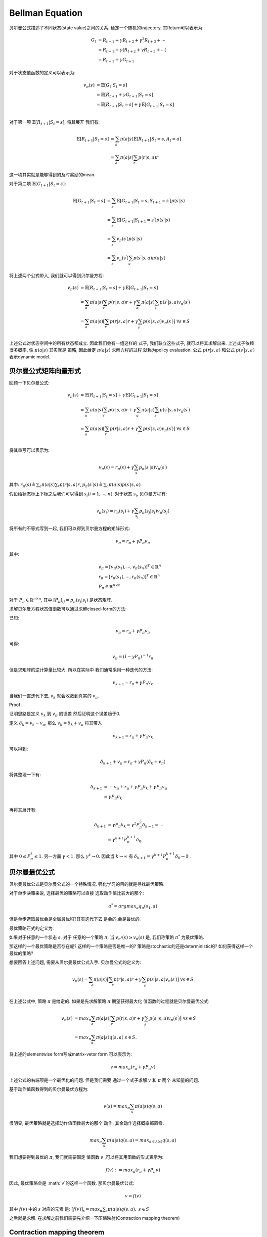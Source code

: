 .. _be:


Bellman Equation
===================


贝尔曼公式描述了不同状态(state value)之间的关系.
给定一个随机的trajectory, 其Return可以表示为:

.. math::
    G_{t} &= R_{t+1} + \gamma R_{t+2} + \gamma^{2}R_{t+3} + \cdots \\
        & = R_{t+1} + \gamma(R_{t+2} + \gamma R_{t+3} + \cdots) \\
        & = R_{t+1} + \gamma G_{t+1}

对于状态值函数的定义可以表示为:

.. math::
    v_{\pi}(s) &= \mathbb{E}[G_{t}|S_{t} = s] \\
    & = \mathbb{E}[R_{t+1} + \gamma G_{t+1}|S_{t}=s] \\
    & = \mathbb{E}[R_{t+1}|S_{t}=s] + \gamma \mathbb{E}[G_{t+1}|S_{t}=s] \\

对于第一项 :math:`\mathbb{E}[R_{t+1}|S_{t}=s]`, 将其展开
我们有:

.. math::
    \mathbb{E}[R_{t+1}|S_{t}=s] &= \sum_{a}\pi (a|s) \mathbb{E}[R_{t+1}|S_{t}=s,A_{t}=a] \\
    & = \sum_{a} \pi(a|s) \sum_{r} p(r|s,a)r

这一项其实就是能够得到的及时奖励的mean.

对于第二项 :math:`\mathbb{E}[G_{t+1}|S_{t}=s]`:

.. math::
    \mathbb{E}[G_{t+1}|S_{t}=s] &= \sum_{s^{\prime}} \mathbb{E}[G_{t+1}|S_{t}=s,S_{t+1}=s^{\prime}]p(s^{\prime}|s) \\
    & = \sum_{s^{\prime}} \mathbb{E} [G_{t+1}|S_{t+1} = s^{\prime}] p(s^{\prime}|s) \\
    & = \sum_{s^{\prime}} v_{\pi}(s^{\prime}) p(s^{\prime}|s) \\
    & = \sum_{s^{\prime}} v_{\pi}(s^{\prime}) \sum_{a} p(s^{\prime} | s,a) \pi(a|s)

将上述两个公式带入, 我们就可以得到贝尔曼方程:

.. math::
    v_{\pi}(s) &= \mathbb{E}[R_{t+1}|S_{t}=s] + \gamma \mathbb{E}[G_{t+1}|S_{t}=s] \\
    & = \sum_{a} \pi(a|s) \sum_{r} p(r|s,a)r + \gamma \sum_{a} \pi(a|s) \sum_{s^{\prime}}p(s^{\prime}|s,a)v_{\pi}(s^{\prime}) \\
    & = \sum_{a} \pi(a|s) [\sum_{r}p(r|s,a)r + \gamma \sum_{s^{\prime}}p(s^{\prime}|s,a)v_{\pi}(s^{\prime})] \ \ \forall s \in S\\


上述公式对状态空间中的所有状态都成立. 因此我们会有一组这样的
式子, 我们联立这些式子, 就可以将其求解出来.
上述式子依赖很多概率, 像 :math:`\pi(a|s)` 其实就是
策略, 因此给定 :math:`\pi(a|s)` 求解方程的过程
就称为policy evaluation.
公式 :math:`p(r|s,a)` 和公式 :math:`p(s^{\prime}|s,a)` 表示dynamic model.


贝尔曼公式矩阵向量形式
>>>>>>>>>>>>>>>>>>>>>>


回顾一下贝尔曼公式:

.. math::
    v_{\pi}(s) &= \mathbb{E}[R_{t+1}|S_{t}=s] + \gamma \mathbb{E}[G_{t+1}|S_{t}=s] \\
    & = \sum_{a} \pi(a|s) \sum_{r} p(r|s,a)r + \gamma \sum_{a} \pi(a|s) \sum_{s^{\prime}}p(s^{\prime}|s,a)v_{\pi}(s^{\prime}) \\
    & = \sum_{a} \pi(a|s) [\sum_{r}p(r|s,a)r + \gamma \sum_{\prime}p(s^{\prime}|s,a)v_{\pi}(s^{\prime})] \ \ \forall s \in S\\

将其重写可以表示为:

.. math::
    v_{\pi}(s) = r_{\pi}(s) + \gamma \sum_{s^{\prime}}p_{\pi}(s^{\prime}|s)v_{\pi}(s^{\prime})

其中: :math:`r_{\pi}(s) \triangleq \sum_{a} \pi(a|s)\sum_{r}p(r|s,a)r`,
:math:`p_{\pi}(s^{\prime}|s) \triangleq \sum_{a}\pi(a|s)p(s^{\prime}|s,a)`

假设给状态标上下标之后我们可以得到 :math:`s_{i}(i=1,\cdots,n)`.
对于状态 :math:`s_{i}`, 贝尔曼方程有:

.. math::
    v_{\pi}(s_{i}) = r_{\pi}(s_{i}) + \gamma \sum_{s_{j}}p_{\pi}(s_{j}|s_{i})v_{\pi}(s_{j})

将所有的不等式写到一起, 我们可以得到贝尔曼方程的矩阵形式:

.. math::
    v_{\pi} = r_{\pi} + \gamma P_{\pi}v_{\pi}

其中:

.. math::
    & v_{\pi} = [v_{\pi}(s_{1}), \cdots, v_{\pi}(s_{n})]^{T} \in \mathbb{R}^{n} \\
    & r_{\pi} = [r_{\pi}(s_{1}), \cdots, r_{\pi}(s_{n})]^{T} \in \mathbb{R}^{n} \\
    & P_{\pi} \in \mathbb{R}^{n \times n}

对于 :math:`P_{\pi} \in \mathbb{R}^{n \times n}`, 其中 :math:`[P_{\pi}]_{ij}=p_{\pi}(s_{j}|s_{i})` 是状态矩阵.

求解贝尔曼方程状态值函数可以通过求解closed-form的方法:

已知:

.. math::
    v_{\pi} = r_{\pi} + \gamma P_{\pi}v_{\pi}

可得:

.. math::
    v_{\pi} = (I - \gamma P_{\pi})^{-1} r_{\pi}

但是求矩阵的逆计算量比较大. 所以在实际中
我们通常采用一种迭代的方法:

.. math::
    v_{k+1} = r_{\pi} + \gamma P_{\pi}v_{k}

当我们一直迭代下去, :math:`v_{k}` 就会收敛到真实的 :math:`v_{\pi}`.

Proof:

证明思路是定义 :math:`v_{k}` 到 :math:`v_{\pi}` 的误差
然后证明这个误差趋于0.

定义 :math:`\delta_{k} = v_{k} - v_{\pi}`, 那么 :math:`v_{k} = \delta_{k} + v_{\pi}`
将其带入

.. math::
    v_{k+1} = r_{\pi} + \gamma P_{\pi}v_{k}

可以得到:

.. math::
    \delta_{k+1} + v_{\pi} = r_{\pi} + \gamma P_{\pi}(\delta_{k} + v_{\pi})

将其整理一下有:

.. math::
    \delta_{k+1} &= - v_{\pi} + r_{\pi} + \gamma P_{\pi} \delta_{k} + \gamma P_{\pi} v_{\pi} \\
    &= \gamma P_{\pi} \delta_{k}

再将其展开有:

.. math::
    \delta_{k+1} &= \gamma P_{\pi}\delta_{k} = \gamma^{2}P_{\pi}^{2}\delta_{k-1} = \cdots \\
    &= \gamma^{k+1}P_{\pi}^{k+1}\delta_{0}

其中 :math:`0 \leq P_{\pi}^{k} \leq 1`. 另一方面 :math:`\gamma < 1`.
那么 :math:`\gamma^{k} \rightarrow 0`.
因此当 :math:`k \rightarrow \infty` 有  :math:`\delta_{k+1}=\gamma^{k+1}P_{\pi}^{k+1}\delta_{0} \rightarrow 0` .


贝尔曼最优公式
>>>>>>>>>>>>>>>>>>>>>>


贝尔曼最优公式是贝尔曼公式的一个特殊情况.
强化学习的目的就是寻找最优策略.

对于单步决策来说, 选择最优的策略可以直接
选取动作值比较大的那个:

.. math::
    a^{*} = argmax_{a}q_{\pi}(s_{1},a)

但是单步选取最优会是全局最优吗?其实迭代下去
是会的,会是最优的.

最优策略正式的定义为:

如果对于任意的一个状态 :math:`s`, 对于
任意的一个策略 :math:`\pi`, 当
:math:`v_{\pi^{*}}(s) \geq v_{\pi}(s)`
是, 我们称策略 :math:`\pi^{*}` 为最优策略.

那这样的一个最优策略是否存在呢?
这样的一个策略是否是唯一的?
策略是stochastic的还是deterministic的?
如何获得这样一个最优的策略?

想要回答上述问题, 需要从贝尔曼最优公式入手.
贝尔曼公式的定义为:

.. math::
    v_{\pi}(s) = \sum_{a} \pi(a|s) [\sum_{r}p(r|s,a)r + \gamma \sum_{s^{\prime}}p(s^{\prime}|s,a)v_{\pi}(s^{\prime})] \ \ \forall s \in S\\


在上述公式中, 策略 :math:`\pi` 是给定的.
如果是先求解策略 :math:`\pi` 期望获得最大化
值函数的过程就是贝尔曼最优公式:

.. math::
    v_{\pi}(s) &= max_{\pi} \sum_{a} \pi(a|s) [\sum_{r}p(r|s,a)r + \gamma \sum_{s^{\prime}}p(s^{\prime}|s,a)v_{\pi}(s^{\prime})] \ \ \forall s \in S\\
    & = max_{\pi} \sum_{a} \pi(a|s) q(s,a) \ \ s \in S.

将上述的elementwise form写成matrix-vetor form
可以表示为:

.. math::
    v = max_{\pi}(r_{\pi} + \gamma P_{\pi}v)

上述公式的右端项是一个最优化的问题. 但是我们需要
通过一个式子求解 :math:`v` 和 :math:`\pi` 两个
未知量的问题.

基于动作值函数得到的贝尔曼最优方程为:

.. math::
    v(s) = max_{\pi} \sum_{a} \pi(a|s)q(s,a)

很明显, 最优策略就是选择动作值函数最大的那个
动作, 其余动作选择概率都置零.

.. math::
    max_{\pi} \sum_{a} \pi(a|s)q(s,a) = max_{a \in \mathcal{A}(s)} q(s,a)

我们想要得到最优的 :math:`\pi`, 我们就需要固定
值函数 :math:`v` ,可以将其用函数的形式表示为:

.. math::
    f(v) := max_{\pi}(r_{\pi} + \gamma P_{\pi}v)

因此, 最优策略会是 :math:`v`的这样一个函数.
那贝尔曼最优公式:

.. math::
    v = f(v)

其中 :math:`f(v)` 中的 :math:`s` 对应的元素
是: :math:`[f(v)]_{s} = max_{\pi}\sum_{a}\pi(a|s)q(s,a), \ \ s \in S`

之后就是求解. 在求解之前我们需要先介绍一下压缩映射(Contraction mapping theorem)

Contraction mapping theorem
>>>>>>>>>>>>>>>>>>>>>>>>>>>>>>>>>

一些概念:

- 不动点(fixed point):

如果在一个集合 :math:`X`上有一个点 :math:`x` , :math:`x \in X` , 有一个映射, 或者
称之为函数  :math:`f: X \rightarrow X` ,
满足 :math:`f(x) = x` , 此时 :math:`x`
就被称作为不动点.

- 压缩映射(Contraction mapping):

如果一个函数满足以下不等式, 就被称为压缩映射:

.. math::
    ||f(x_{1}) - f(x_{2})|| \leq \gamma ||x_{1} - x_{2}||

其中 :math:`\gamma \in (0, 1)`.

举例像 :math:`x=f(x)=0.5x, \ \ x \in \mathbb{R}` 中
:math:`x = 0` 就是一个不动点, 函数 :math:`f(x)=0.5x` 就是
一个压缩映射(contraction mapping).

有了这两个概念之后就可以引出Contraction mapping theorem:

对于任意具有 :math:`x=f(x)` 形式的等式来说
如果 :math:`f` 是一个contraction mapping,
可以得到以下几点:

1. 一定存在一个fixed point :math:`x^{*}`, 满足
:math:`f(x^{*})=x^{*}`.
2. 这个不动点是唯一存在的.
3. 我们还知道如何求解这样一个算法: 是一个迭代式的
算法 :math:`x_{k+1}=f(x_{k})`. 当 :math:`k` 趋于无穷大时 :math:`x_{k} \rightarrow x^{*}` .
这个收敛速度是非常快的, 是指数收敛的.

Proof:

压缩映射定理依赖于柯西序列(Cauchy sequences),
对于一个极小值 :math:`\epsilon > 0` ,存在一个正整数
:math:`N` , 对于所有的 :math:`m,n > N`
我们有 :math:`||x_{m} - x_{n}|| \leq \epsilon` .

下面证明序列 :math:`\{x_{k}=f(x_{k-1})}_{k=1}^{\infty}` 是柯西序列
因此会收敛:

因为 :math:`f` 是一个压缩映射, 因此有:

.. math::
    ||x_{k+1}-x_{k}|| = ||f(x_{k})-f(x_{k-1})|| \leq \gamma ||x_{k}-x_{k-1}||

类似, 也能得到 :math:`||x_{k}-x_{k-1}|| \leq \gamma ||x_{k-1}-x_{k-2}||, \cdots`
因此有:

.. math::
    ||x_{k+1}-x_{k}|| & \leq \gamma ||x_{k}-x_{k-1}|| \\
    & \leq \gamma^{2} ||x_{k-1}-x_{k-2}|| \\
    & \cdots \\
    & \leq \gamma^{k} ||x_{1}-x_{0}||

因为 :math:`\gamma < 1` ,因此给定 :math:`x_{1},x_{0}`的情况下 :math:`||x_{k+1}-x_{k}||` 是指数收敛.
但是  :math:`||x_{k+1}-x_{k}||` 收敛, 并不代表 :math:`\{x_{k}\}` 能收敛, 因此需要去考虑
:math:`||x_{m}-x_{n}||` 对于任意的 :math:`m > n` 是否都是成立的:

.. math::
    ||x_{m}-x_{n}|| &= ||x_{m} - x_{m-1} + x_{m-1}- \cdots -x_{n+1}+x_{n+1}-x_{n}|| \\
    & \leq ||x_{m}-x_{m-1}|| + \cdots + ||x_{n+1}-x_{n}|| \\
    & \leq \gamma^{m-1}||x_{1}-x_{0}|| + \cdots + \gamma^{n} ||x_{1}-x_{0}|| \\
    & = \gamma^{n}(\gamma^{m-1-n}+\cdots+1)||x_{1}-x_{0}|| \\
    & \leq \gamma^{n}(1 + \cdots, +\gamma^{m-1-n} + \gamma^{m-n} + \gamma^{m-n+1}+\cdots)||x_{1}-x_{0}|| \\
    & = \frac{\gamma^{n}}{1-\gamma}||x_{1}-x_{0}||

因此, 对于任意的 :math:`\epsilon` , 我们总是可以找到一个正整数 :math:`N`
对于所有的 :math:`m,n > N` 有 :math:`||x_{m}-x_{n}|| < \epsilon` .
因此这个序列会是柯西序列, 那么也就会收敛到一个点
:math:`x^{*}=lim_{k \rightarrow \infty}x_{k}` .

因为是指数收敛, 所有在limit迭代过程中
会收敛到不动点.

第三点, 我们需要去证明这个不动点是唯一的
假设存在另一个不动点 :math:`x^{\prime}` 满足
:math:`f(x^{\prime})=x^{\prime}` .
然后, 我们有:

.. math::
    ||x^{\prime}-x^{*}|| = ||f(x^{\prime})-f(x^{*})|| \leq \gamma ||x^{\prime}-x^{*}||

因为 :math:`\gamma < 1` , 那么上述不等式当且仅当
:math:`x^{\prime}=x^{*}` 时成立.

回顾一下贝尔曼最优方程:

.. math::
    v = f(v) = max_{\pi}(r_{\pi} + \gamma P_{\pi}v) \\

因此, 接下来就需要去证明 :math:`f(v)` 是压缩映射.

Proof:

给定两个向量 :math:`v_{1},v_{2} \in \mathbb{R}^{|S|}` ,
假设 :math:`\pi_{1}^{*}=argmax_{\pi}(r_{\pi} + \gamma P_{\pi}v_{1})`
并且 :math:`\pi_{2}^{*}=argmax_{\pi}(r_{\pi} + \gamma P_{\pi}v_{2})`
由此有:

.. math::
    f(v_{1}) = max_{\pi}(r_{\pi} + \gamma P_{\pi}v_{1}) = r_{\pi_{1}^{*}} + \gamma P_{\pi_{1}^{*}}v_{1} \geq r_{\pi_{2}^{*}} + \gamma P_{\pi_{2}^{*}}v_{1} \\
    f(v_{2}) = max_{\pi}(r_{\pi} + \gamma P_{\pi}v_{2}) = r_{\pi_{2}^{*}} + \gamma P_{\pi_{2}^{*}}v_{2} \geq r_{\pi_{1}^{*}} + \gamma P_{\pi_{1}^{*}}v_{2}

将两式相减有:

.. math::
    f(v_{1}) - f(v_{2}) &= r_{\pi_{1}^{*}} + \gamma P_{\pi_{1}^{*}}v_{1} - (r_{\pi_{2}^{*}} + \gamma P_{\pi_{2}^{*}}v_{2}) \\
    & \leq r_{\pi_{1}^{*}} + \gamma P_{\pi_{1}^{*}}v_{1} - (r_{\pi_{1}^{*}} + \gamma P_{\pi_{1}^{*}}v_{2}) \\
    & = \gamma P_{\pi_{1}^{*}}(v_{1}-v_{2})

同理可以得到 :math:`f(v_{2})-f(v_{1}) \leq \gamma P_{\pi_{2}^{*}}(v_{2}-v_{1})` , 也就是:
:math:`f(v_{1})-f(v_{2}) \geq \gamma P_{\pi_{2}^{*}}(v_{1}-v_{2})` . 因此有:

.. math::
    \gamma P_{\pi_{2}^{*}}(v_{1}-v_{2}) \leq f(v_{1}) - f(v_{2}) \leq \gamma P_{\pi_{1}^{*}}(v_{1} - v_{2})

定义:

.. math::
    z = max\{|\gamma P_{\pi_{2}^{*}}(v_{1}-v_{2})|, |\gamma P_{\pi_{1}^{*}}(v_{1}-v_{2})|\} \in \mathbb{R}^{|S|}

可以得出:

.. math::
    |f(v_{1})-f(v_{2})| \leq z

假设 :math:`z_{i}` 是第 :math:`i` 个元素
:math:`p_{i}^{T}` 和 :math:`q_{i}^{T}`
是 :math:`P_{\pi_{1}^{*}}` 和 :math:`P_{\pi_{2}^{*}}`
的第 :math:`i` 行.

因此有:

.. math::
    |p_{i}^{T}(v_{1}-v_{2})| \leq p_{i}^{T}|v_{1}-v_{2}| \leq ||v_{1}-v_{2}||_{\infty}

对 :math:`q` 同理, 因此:

.. math::
    ||z||_{\infty} = max_{i}|z_{i}| \leq \gamma ||v_{1}-v_{2}||_{\infty}

联立可得:

.. math::
    ||f(v_{1})-f(v_{2})||_{\infty} \leq \gamma ||v_{1}-v_{2}||_{\infty}

因此能够得出函数 :math:`f(v)` 是具有收缩性质的.
